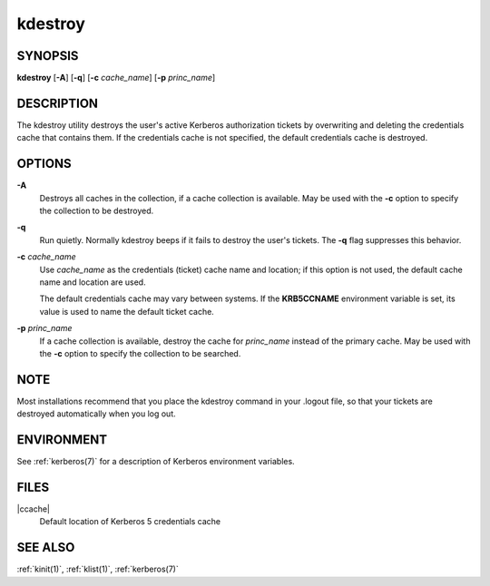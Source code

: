 .. _kdestroy(1):

kdestroy
========

SYNOPSIS
--------

**kdestroy**
[**-A**]
[**-q**]
[**-c** *cache_name*]
[**-p** *princ_name*]


DESCRIPTION
-----------

The kdestroy utility destroys the user's active Kerberos authorization
tickets by overwriting and deleting the credentials cache that
contains them.  If the credentials cache is not specified, the default
credentials cache is destroyed.


OPTIONS
-------

**-A**
    Destroys all caches in the collection, if a cache collection is
    available.  May be used with the **-c** option to specify the
    collection to be destroyed.

**-q**
    Run quietly.  Normally kdestroy beeps if it fails to destroy the
    user's tickets.  The **-q** flag suppresses this behavior.

**-c** *cache_name*
    Use *cache_name* as the credentials (ticket) cache name and
    location; if this option is not used, the default cache name and
    location are used.

    The default credentials cache may vary between systems.  If the
    **KRB5CCNAME** environment variable is set, its value is used to
    name the default ticket cache.

**-p** *princ_name*
    If a cache collection is available, destroy the cache for
    *princ_name* instead of the primary cache.  May be used with the
    **-c** option to specify the collection to be searched.


NOTE
----

Most installations recommend that you place the kdestroy command in
your .logout file, so that your tickets are destroyed automatically
when you log out.


ENVIRONMENT
-----------

See :ref:`kerberos(7)` for a description of Kerberos environment
variables.


FILES
-----

|ccache|
    Default location of Kerberos 5 credentials cache


SEE ALSO
--------

:ref:`kinit(1)`, :ref:`klist(1)`, :ref:`kerberos(7)`
